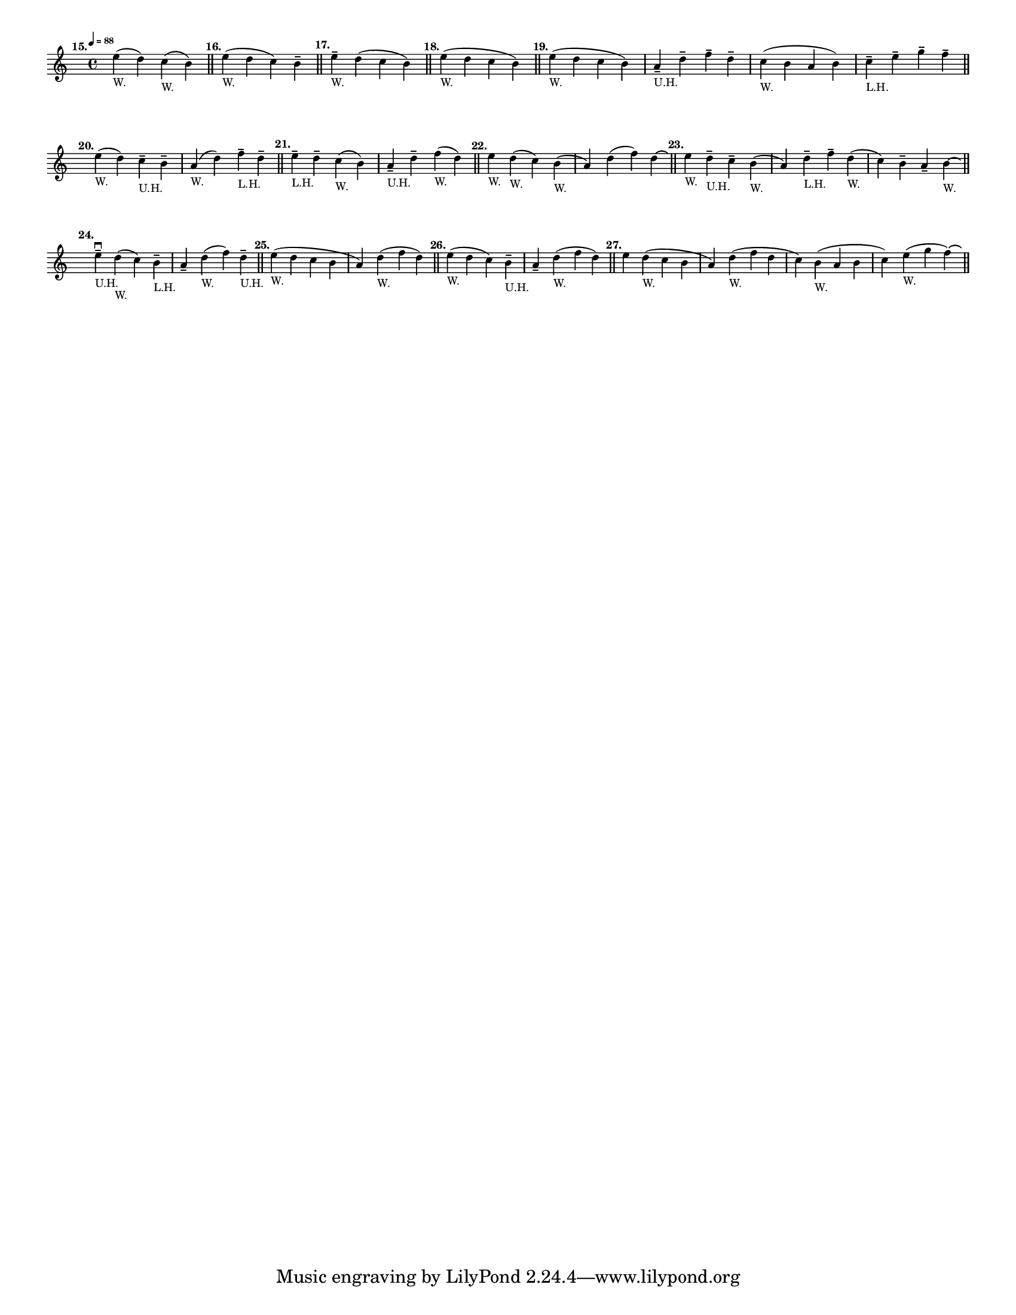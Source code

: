 \version "2.24.1"
\language "english"
\paper {
    #(set-paper-size "letter")
}
\layout {
  #(layout-set-staff-size 12)
}

\score {
    \layout {
        indent = #0
        \context {
          \Score
          \omit BarNumber
        }
    }
    \new Staff {
        \relative {
          \time 4/4
          \tempo \markup \tiny \concat { \note {4} #1 " = 88" }
          e''4 (
          ^\markup \translate #'(-5 . 0) \bold "15."
          _"W."
          d4 ) c4 ( _"W." b4 )
          \bar "||"
          | e4 ( 
          ^\markup \translate #'(-2 . 0) \bold "16."
          _"W."
          d4 c4 ) b4 --
          \bar "||"
          | e4 --
          ^\markup \translate #'(-2 . 0) \bold "17."
          _"W."
          d4 ( c4 b4 )
          \bar "||"
          | e4 (
          ^\markup \translate #'(-2 . 0) \bold "18."
          _"W."
          d4 c4 b4 )
          \bar "||"
          | e4 (
          ^\markup \translate #'(-2 . 0) \bold "19."
          _"W."
          d4 c4 b4 )
          | a4 -- _"U.H." d4 -- f4 -- d4 --
          | c4 ( _"W." b4 a4 b4 )
          | c4 _"L.H." -- e4 -- g4 -- f4 --
          \bar "||"
          \break
          | e4 (
          ^\markup \translate #'(-2 . 0) \bold "20."
          _"W."
          d4 ) c4 -- _"U.H." b4 --
          | a4 ( _"W." d4 ) f4 -- _"L.H." d4 --
          \bar "||"
          | e4 --
          ^\markup \translate #'(-2 . 0) \bold "21."
          _"L.H."
          d4 -- c4 ( _"W." b4 )
          | a4 -- _"U.H." d4 -- f4 ( _"W." d4 )
          \bar "||"
          | e4 
          ^\markup \translate #'(-2 . 0) \bold "22."
          _"W."
          d4 _"W." ( c4 ) b4 ( _"W."
          | a4 ) d4 ( f4 ) d4 \laissezVibrer
          \bar "||"
          | e4 
          ^\markup \translate #'(-2 . 0) \bold "23."
          _"W." 
          d4 -- _"U.H." c4 -- b4 (_"W."
          | a4 ) d4 -- _"L.H." f4 -- d4 ( _"W."
          | c4 ) b4 -- a4 -- b4 _"W." \laissezVibrer
          \bar "||"
          \break
          | e4 -- \downbow _"U.H."
          ^\markup \translate #'(-2 . 0) \bold "24."
          d4 ( _"W." c4 )  b4 -- _"L.H."
          | a4 -- d4 _"W." ( f4 ) d4 -- _"U.H."
          \bar "||"
          | e4 _"W." (
          ^\markup \translate #'(-2 . 0) \bold "25."
          d4 c4 b4 
          | a4 ) d4 ( _"W." f4 d4 )
          \bar "||"
          | e4 ( _"W."
          ^\markup \translate #'(-2 . 0) \bold "26."
          d4 c4 ) b4 -- _"U.H."
          | a4 -- d4 ( _"W." f4 d4 )
          \bar "||"
          | e4 
          ^\markup \translate #'(-2 . 0) \bold "27."
          d4 ( _"W." c4 b4 
          | a4 ) d4 ( _"W." f4 d4 
          | c4 ) b4 ( _"W." a4 b4 
          | c4 ) e4 ( _"W." g f ) \laissezVibrer
          \bar "||"
        }
    }
}

% vim: se sw=2 ts=2:
